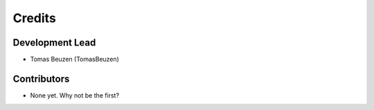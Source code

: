 =======
Credits
=======

Development Lead
----------------

* Tomas Beuzen (TomasBeuzen)

Contributors
------------

* None yet. Why not be the first?

